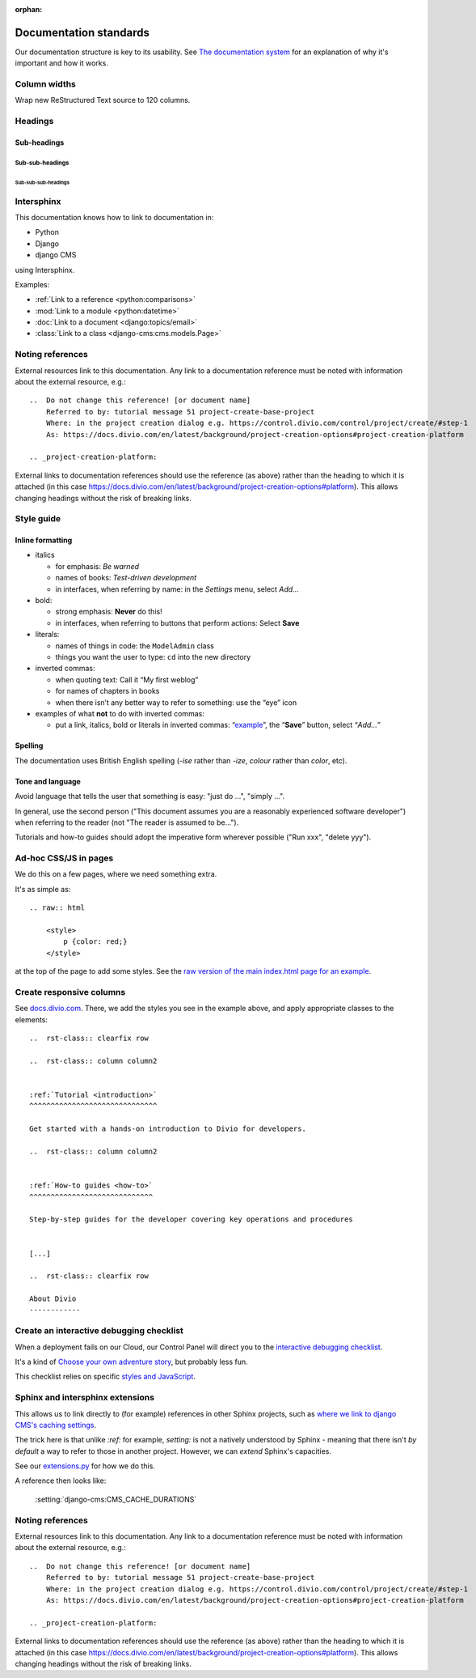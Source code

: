 :orphan:

Documentation standards
=======================

Our documentation structure is key to its usability. See `The documentation system <https://documentation.divio.com>`_
for an explanation of why it's important and how it works.


Column widths
-------------

Wrap new ReStructured Text source to 120 columns.


Headings
--------

Sub-headings
~~~~~~~~~~~~

Sub-sub-headings
^^^^^^^^^^^^^^^^

Sub-sub-sub-headings
....................


Intersphinx
-----------

This documentation knows how to link to documentation in:

* Python
* Django
* django CMS

using Intersphinx.

Examples:

* :ref:`Link to a reference <python:comparisons>`
* :mod:`Link to a module <python:datetime>`
* :doc:`Link to a document <django:topics/email>`
* :class:`Link to a class <django-cms:cms.models.Page>`


Noting references
-----------------

External resources link to this documentation. Any link to a documentation reference must be noted with information
about the external resource, e.g.::

  ..  Do not change this reference! [or document name]
      Referred to by: tutorial message 51 project-create-base-project
      Where: in the project creation dialog e.g. https://control.divio.com/control/project/create/#step-1
      As: https://docs.divio.com/en/latest/background/project-creation-options#project-creation-platform

  .. _project-creation-platform:

External links to documentation references should use the reference (as above) rather than the heading to which it is
attached (in this case https://docs.divio.com/en/latest/background/project-creation-options#platform). This allows
changing headings without the risk of breaking links.


Style guide
------------

Inline formatting
~~~~~~~~~~~~~~~~~~

* italics

  * for emphasis: *Be warned*
  * names of books: *Test-driven development*
  * in interfaces, when referring by name: in the *Settings* menu, select *Add…*

* bold:

  * strong emphasis: **Never** do this!
  * in interfaces, when referring to buttons that perform actions: Select **Save**

* literals:

  * names of things in code: the ``ModelAdmin`` class
  * things you want the user to type: ``cd`` into the new directory

* inverted commas:

  * when quoting text: Call it “My first weblog”
  * for names of chapters in books
  * when there isn’t any better way to refer to something: use the “eye” icon

* examples of what **not** to do with inverted commas:

  * put a link, italics, bold or literals in inverted commas: “`example <#>`_”, the “**Save**” button, select “*Add…*”

Spelling
~~~~~~~~

The documentation uses British English spelling (*-ise* rather than *-ize*, *colour* rather than *color*, etc).

Tone and language
~~~~~~~~~~~~~~~~~

Avoid language that tells the user that something is easy: "just do ...", "simply ...".

In general, use the second person ("This document assumes you are a reasonably experienced software developer") when
referring to the reader (not "The reader is assumed to be...").

Tutorials and how-to guides should adopt the imperative form wherever possible ("Run xxx", "delete yyy").


Ad-hoc CSS/JS in pages
----------------------

We do this on a few pages, where we need something extra.

It's as simple as::

    .. raw:: html

        <style>
            p {color: red;}
        </style>

at the top of the page to add some styles. See the 
`raw version of the main index.html page for an example <https://raw.githubusercontent.com/divio/divio-cloud-docs/master/index.rst>`_.


Create responsive columns
-------------------------

See `docs.divio.com <http://docs.divio.com>`_. There, we add the styles you see 
in the example above, and apply appropriate classes to the elements::

     ..  rst-class:: clearfix row

     ..  rst-class:: column column2


     :ref:`Tutorial <introduction>`
     ^^^^^^^^^^^^^^^^^^^^^^^^^^^^^^

     Get started with a hands-on introduction to Divio for developers.

     ..  rst-class:: column column2


     :ref:`How-to guides <how-to>`
     ^^^^^^^^^^^^^^^^^^^^^^^^^^^^^

     Step-by-step guides for the developer covering key operations and procedures


     [...]

     ..  rst-class:: clearfix row

     About Divio
     ------------


Create an interactive debugging checklist
-----------------------------------------

When a deployment fails on our Cloud, our Control Panel will direct you to the 
`interactive debugging checklist <http://docs.divio.com/en/latest/how-to/debug-deployment-problems.html#debugging-checklist>`_.

It's a kind of `Choose your own adventure story <https://en.wikipedia.org/wiki/Choose_Your_Own_Adventure>`_, but probably
less fun.

This checklist relies on specific `styles and JavaScript <https://raw.githubusercontent.com/divio/divio-cloud-docs/master/how-to/debug-deployment-problems.rst>`_.


Sphinx and intersphinx extensions
---------------------------------

This allows us to link directly to (for example) references in other Sphinx 
projects, such as `where we link to django CMS's caching settings <http://docs.
divio.com/en/latest/reference/caching.html#caching-in-django-cms>`_.

The trick here is that unlike `:ref:` for example, `setting:` is not a natively 
understood by Sphinx - meaning that there isn't *by default* a way to refer to 
those in another project. However, we can *extend* Sphinx's capacities.

See our `extensions.py <https://github.com/divio/divio-cloud-docs/blob/master
/extensions.py>`_ for how we do this.

A reference then looks like:

    :setting:`django-cms:CMS_CACHE_DURATIONS`


Noting references
-----------------

External resources link to this documentation. Any link to a documentation reference must be noted with information
about the external resource, e.g.::

  ..  Do not change this reference! [or document name]
      Referred to by: tutorial message 51 project-create-base-project
      Where: in the project creation dialog e.g. https://control.divio.com/control/project/create/#step-1
      As: https://docs.divio.com/en/latest/background/project-creation-options#project-creation-platform

  .. _project-creation-platform:

External links to documentation references should use the reference (as above) rather than the heading to which it is
attached (in this case https://docs.divio.com/en/latest/background/project-creation-options#platform). This allows
changing headings without the risk of breaking links.

